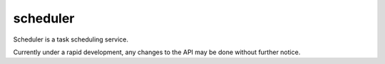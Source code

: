 scheduler
=========

Scheduler is a task scheduling service.

Currently under a rapid development, any changes to the API may be done without further notice.
